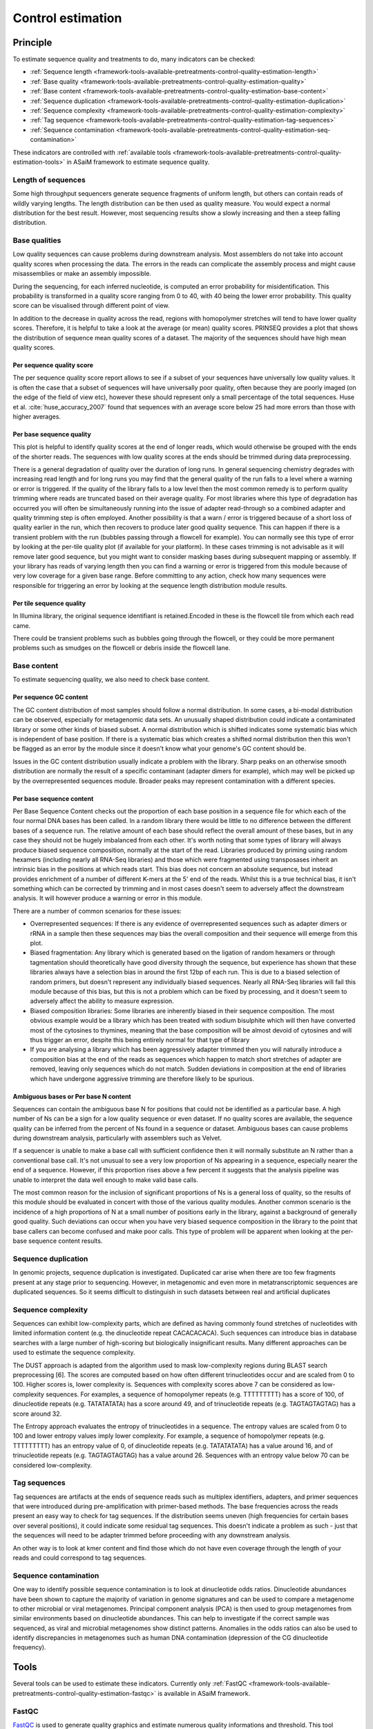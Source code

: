 .. _framework-tools-available-pretreatments-control-quality-estimation:

==================
Control estimation 
==================

Principle
#########

To estimate sequence quality and treatments to do, many indicators can be checked:

- :ref:`Sequence length <framework-tools-available-pretreatments-control-quality-estimation-length>`
- :ref:`Base quality <framework-tools-available-pretreatments-control-quality-estimation-quality>`
- :ref:`Base content <framework-tools-available-pretreatments-control-quality-estimation-base-content>`
- :ref:`Sequence duplication <framework-tools-available-pretreatments-control-quality-estimation-duplication>`
- :ref:`Sequence complexity <framework-tools-available-pretreatments-control-quality-estimation-complexity>`
- :ref:`Tag sequence <framework-tools-available-pretreatments-control-quality-estimation-tag-sequences>`
- :ref:`Sequence contamination <framework-tools-available-pretreatments-control-quality-estimation-seq-contamination>`

These indicators are controlled with :ref:`available tools <framework-tools-available-pretreatments-control-quality-estimation-tools>` in ASaiM framework to estimate sequence quality.

.. _framework-tools-available-pretreatments-control-quality-estimation-length:

Length of sequences
*******************

Some high throughput sequencers generate sequence fragments of uniform length, but others can contain reads of wildly varying lengths. The length distribution can be then used as quality measure. You would expect a normal distribution for the best result. However, most sequencing results show a slowly increasing and then a steep falling distribution. 

.. _framework-tools-available-pretreatments-control-quality-estimation-quality:

Base qualities
**************

Low quality sequences can cause problems during downstream analysis. Most assemblers do not take into account quality scores when processing the data. The errors in the reads can complicate the assembly process and might cause misassemblies or make an assembly impossible.

During the sequencing, for each inferred nucleotide, is computed an error probability for misidentification. This probability is transformed in a quality score ranging from 0 to 40, with 40 being the lower error probability. This quality score can be visualised through different point of view.

In addition to the decrease in quality across the read, regions with homopolymer stretches will tend to have lower quality scores. Therefore, it is helpful to take a look at the average (or mean) quality scores. PRINSEQ provides a plot that shows the distribution of sequence mean quality scores of a dataset. The majority of the sequences should have high mean quality scores.

Per sequence quality score
==========================

The per sequence quality score report allows to see if a subset of your sequences have universally low quality values. It is often the case that a subset of sequences will have universally poor quality, often because they are poorly imaged (on the edge of the field of view etc), however these should represent only a small percentage of the total sequences. Huse et al. :cite:`huse_accuracy_2007` found that sequences with an average score below 25 had more errors than those with higher averages.

Per base sequence quality
=========================

This plot is helpful to identify quality scores at the end of longer reads, which would otherwise be grouped with the ends of the shorter reads. The sequences with low quality scores at the ends should be trimmed during data preprocessing.

There is a general degradation of quality over the duration of long runs. In general sequencing chemistry degrades with increasing read length and for long runs you may find that the general quality of the run falls to a level where a warning or error is triggered. 
If the quality of the library falls to a low level then the most common remedy is to perform quality trimming where reads are truncated based on their average quality. For most libraries where this type of degradation has occurred you will often be simultaneously running into the issue of adapter read-through so a combined adapter and quality trimming step is often employed. 
Another possibility is that a warn / error is triggered because of a short loss of quality earlier in the run, which then recovers to produce later good quality sequence. This can happen if there is a transient problem with the run (bubbles passing through a flowcell for example). You can normally see this type of error by looking at the per-tile quality plot (if available for your platform). In these cases trimming is not advisable as it will remove later good sequence, but you might want to consider masking bases during subsequent mapping or assembly. 
If your library has reads of varying length then you can find a warning or error is triggered from this module because of very low coverage for a given base range. Before committing to any action, check how many sequences were responsible for triggering an error by looking at the sequence length distribution module results. 

Per tile sequence quality
=========================

In Illumina library, the original sequence identifiant is retained.Encoded in these is the flowcell tile from which each read came.

There could be transient problems such as bubbles going through the flowcell, or they could be more permanent problems such as smudges on the flowcell or debris inside the flowcell lane. 

.. _framework-tools-available-pretreatments-control-quality-estimation-base-content:

Base content
************

To estimate sequencing quality, we also need to check base content.

Per sequence GC content
=======================

The GC content distribution of most samples should follow a normal distribution. In some cases, a bi-modal distribution can be observed, especially for metagenomic data sets. An unusually shaped distribution could indicate a contaminated library or some other kinds of biased subset. A normal distribution which is shifted indicates some systematic bias which is independent of base position. If there is a systematic bias which creates a shifted normal distribution then this won't be flagged as an error by the module since it doesn't know what your genome's GC content should be. 
 
Issues in the GC content distribution usually indicate a problem with the library. Sharp peaks on an otherwise smooth distribution are normally the result of a specific contaminant (adapter dimers for example), which may well be picked up by the overrepresented sequences module. Broader peaks may represent contamination with a different species. 

Per base sequence content
=========================

Per Base Sequence Content checks out the proportion of each base position in a sequence file for which each of the four normal DNA bases has been called.  In a random library there would be little to no difference between the different bases of a sequence run. The relative amount of each base should reflect the overall amount of these bases, but in any case they should not be hugely imbalanced from each other. 
It's worth noting that some types of library will always produce biased sequence composition, normally at the start of the read. Libraries produced by priming using random hexamers (including nearly all RNA-Seq libraries) and those which were fragmented using transposases inherit an intrinsic bias in the positions at which reads start. This bias does not concern an absolute sequence, but instead provides enrichment of a number of different K-mers at the 5' end of the reads. Whilst this is a true technical bias, it isn't something which can be corrected by trimming and in most cases doesn't seem to adversely affect the downstream analysis. It will however produce a warning or error in this module.

There are a number of common scenarios for these issues:

- Overrepresented sequences: If there is any evidence of overrepresented sequences such as adapter dimers or rRNA in a sample then these sequences may bias the overall composition and their sequence will emerge from this plot. 
- Biased fragmentation: Any library which is generated based on the ligation of random hexamers or through tagmentation should theoretically have good diversity through the sequence, but experience has shown that these libraries always have a selection bias in around the first 12bp of each run. This is due to a biased selection of random primers, but doesn't represent any individually biased sequences. Nearly all RNA-Seq libraries will fail this module because of this bias, but this is not a problem which can be fixed by processing, and it doesn't seem to adversely affect the ability to measure expression.
- Biased composition libraries: Some libraries are inherently biased in their sequence composition. The most obvious example would be a library which has been treated with sodium bisulphite which will then have converted most of the cytosines to thymines, meaning that the base composition will be almost devoid of cytosines and will thus trigger an error, despite this being entirely normal for that type of library 
- If you are analysing a library which has been aggressively adapter trimmed then you will naturally introduce a composition bias at the end of the reads as sequences which happen to match short stretches of adapter are removed, leaving only sequences which do not match. Sudden deviations in composition at the end of libraries which have undergone aggressive trimming are therefore likely to be spurious.

Ambiguous bases or Per base N content
=====================================

Sequences can contain the ambiguous base N for positions that could not be identified as a particular base. A high number of Ns can be a sign for a low quality sequence or even dataset. If no quality scores are available, the sequence quality can be inferred from the percent of Ns found in a sequence or dataset. Ambiguous bases can cause problems during downstream analysis, particularly with assemblers such as Velvet.

If a sequencer is unable to make a base call with sufficient confidence then it will normally substitute an N rather than a conventional base call. 
It's not unusual to see a very low proportion of Ns appearing in a sequence, especially nearer the end of a sequence. However, if this proportion rises above a few percent it suggests that the analysis pipeline was unable to interpret the data well enough to make valid base calls. 

The most common reason for the inclusion of significant proportions of Ns is a general loss of quality, so the results of this module should be evaluated in concert with those of the various quality modules. 
Another common scenario is the incidence of a high proportions of N at a small number of positions early in the library, against a background of generally good quality. Such deviations can occur when you have very biased sequence composition in the library to the point that base callers can become confused and make poor calls. This type of problem will be apparent when looking at the per-base sequence content results.

.. _framework-tools-available-pretreatments-control-quality-estimation-duplication:

Sequence duplication
********************

In genomic projects, sequence duplication is investigated. Duplicated car arise when there are too few fragments present at any stage prior to sequencing. However, in metagenomic and even more in metatranscriptomic sequences are duplicated sequences. So it seems difficult to distinguish in such datasets between real and artificial duplicates

.. _framework-tools-available-pretreatments-control-quality-estimation-complexity:

Sequence complexity
*******************

Sequences can exhibit low-complexity parts, which are defined as having commonly found stretches of nucleotides with limited information content (e.g. the dinucleotide repeat CACACACACA). Such sequences can introduce bias in database searches with a large number of high-scoring but biologically insignificant results. Many different approaches can be used to estimate the sequence complexity.

The DUST approach is adapted from the algorithm used to mask low-complexity regions during BLAST search preprocessing [6]. The scores are computed based on how often different trinucleotides occur and are scaled from 0 to 100. Higher scores is, lower complexity is. Sequences with complexity scores above 7 can be considered as low-complexity sequences. For examples, a sequence of homopolymer repeats (e.g. TTTTTTTTT) has a score of 100, of dinucleotide repeats (e.g. TATATATATA) has a score around 49, and of trinucleotide repeats (e.g. TAGTAGTAGTAG) has a score around 32.

The Entropy approach evaluates the entropy of trinucleotides in a sequence. The entropy values are scaled from 0 to 100 and lower entropy values imply lower complexity. For example, a sequence of homopolymer repeats (e.g. TTTTTTTTT) has an entropy value of 0, of dinucleotide repeats (e.g. TATATATATA) has a value around 16, and of trinucleotide repeats (e.g. TAGTAGTAGTAG) has a value around 26. Sequences with an entropy value below 70 can be considered low-complexity.

.. _framework-tools-available-pretreatments-control-quality-estimation-tag-sequences:

Tag sequences
*************

Tag sequences are artifacts at the ends of sequence reads such as multiplex identifiers, adapters, and primer sequences that were introduced during pre-amplification with primer-based methods. The base frequencies across the reads present an easy way to check for tag sequences. If the distribution seems uneven (high frequencies for certain bases over several positions), it could indicate some residual tag sequences. This doesn't indicate a problem as such - just that the sequences will need to be adapter trimmed before proceeding with any downstream analysis. 

An other way is to look at kmer content and find those which do not have even coverage through the length of your reads and could correspond to tag sequences.  

.. _framework-tools-available-pretreatments-control-quality-estimation-seq-contamination:

Sequence contamination
**********************

One way to identify possible sequence contamination is to look at dinucleotide odds ratios. Dinucleotide abundances have been shown to capture the majority of variation in genome signatures and can be used to compare a metagenome to other microbial or viral metagenomes. Principal component analysis (PCA) is then used to group metagenomes from similar environments based on dinucleotide abundances. This can help to investigate if the correct sample was sequenced, as viral and microbial metagenomes show distinct patterns. Anomalies in the odds ratios can also be used to identify discrepancies in metagenomes such as human DNA contamination (depression of the CG dinucleotide frequency).
   

.. _framework-tools-available-pretreatments-control-quality-estimation-tools:

Tools
#####

Several tools can be used to estimate these indicators. Currently only :ref:`FastQC <framework-tools-available-pretreatments-control-quality-estimation-fastqc>` is available in ASaiM framework.

.. _framework-tools-available-pretreatments-control-quality-estimation-fastqc:

FastQC
******

..
    .. note::

        Input: sequence file with quality values for each base

        Output: report 

`FastQC <http://www.bioinformatics.babraham.ac.uk/projects/fastqc/>`_ is used to generate quality graphics and estimate numerous quality informations and threshold. This tool generates of a report with several graphics. For each studied indicators, FastQC providing a quick overview to tell in which areas there may be problems. 

The thresholds of warning and error raising of each indicators are adjustable. By default in ASaiM framework, the values are:


+------------------------------------------------+-------------------+
|                                                | Default threshold | 
+======================================+=========+===================+
|                                      | Warning | < 1 bp            |
| Sequence length                      +---------+-------------------+
|                                      | Error   | < 1 bp            |
+--------------------------------------+---------+-------------------+
| Per sequence quality score           | Warning | < 27              |
|                                      +---------+-------------------+
|                                      | Error   | < 20              |
+--------------------------------------+---------+-------------------+
| Lower per base quality score         | Warning | < 10              |
|                                      +---------+-------------------+
|                                      | Error   | < 5               |
+--------------------------------------+---------+-------------------+
| Median per base quality score        | Warning | < 25              |
|                                      +---------+-------------------+
|                                      | Error   | < 20              |
+--------------------------------------+---------+-------------------+
| Per tile quality score               | Warning | < 5               |
|                                      +---------+-------------------+
|                                      | Error   | < 10              |
+--------------------------------------+---------+-------------------+
| Per sequence GC content              | Warning | > 15%             |
|                                      +---------+-------------------+
|                                      | Error   | > 30%             |
+--------------------------------------+---------+-------------------+
| Difference per base sequence content | Warning | > 10%             |
|                                      +---------+-------------------+
|                                      | Error   | > 20%             |
+--------------------------------------+---------+-------------------+
| N content                            | Warning | > 5%              |
|                                      +---------+-------------------+
|                                      | Error   | > 20%             |
+--------------------------------------+---------+-------------------+
| Adapter content                      | Warning | > 5%              |
|                                      +---------+-------------------+
|                                      | Error   | > 10%             |
+--------------------------------------+---------+-------------------+

Explanation of the generated report
===================================

Length of sequences
-------------------

FastQC generates a graph showing the distribution of fragment sizes in the file which was analysed. 
In many cases this will produce a simple graph showing a peak only at one size, but for variable length FastQ files this will show the relative amounts of each different size of sequence fragment. 

This module will raise a warning if all sequences are not the same length. This module will raise an error if any of the sequences have zero length. 

For some sequencing platforms it is entirely normal to have different read lengths so warnings here can be ignored.

Base qualities
--------------

In the report, there is 3 graphs to check on base qualities:

    Per sequence quality score
        The per sequence quality score report shows the distribution of sequence mean quality score of the dataset. Warning and error are raised if the most frequently observed mean quality is below defined thresholds. Errors here usually indicate a general loss of quality within a run. For long runs this may be alleviated through quality trimming. If a bi-modal, or complex distribution is seen then the results should be evaluated in concert with the per-tile qualities (if available) since this might indicate the reason for the loss in quality of a subset of sequences. 

    Per base sequence quality
        This plot shows an overview of the range of quality values across all bases at each position in the file. For each position, a BoxWhisker type plot is drawn. The elements of the plot are as follows:

            - The central red line is the median value 
            - The yellow box represents the inter-quartile range (25-75%)
            - The upper and lower whiskers represent the 10% and 90% points
            - The blue line represents the mean quality

        The y-axis on the graph shows the quality scores. The higher the score the better the base call. The background of the graph divides the y axis into very good quality calls (green), calls of reasonable quality (orange), and calls of poor quality (red). The quality of calls on most platforms will degrade as the run progresses, so it is common to see base calls falling into the orange area towards the end of a read. 

        Warning and error are issued if the lower quartile for any base is less than a defined threshold, or if the median for any base is less than a defined threshold.


    Per tile sequence quality
        This graph will only appear with Illumina library which retains its original sequence identifiers. The graph allows to look at the quality scores from each tile across all bases to see if there was a loss in quality associated with only one part of the flowcell. 
        The plot shows the deviation from the average quality for each tile. The colours are on a cold to hot scale, with cold colours being positions where the quality was at or below the average for that base in the run, and hotter colours indicate that a tile had worse qualities than other tiles for that base. In the example below you can see that certain tiles show consistently poor quality. A good plot should be blue all over. 
         
        Reasons for seeing warnings or errors on this plot could be transient problems such as bubbles going through the flowcell, or they could be more permanent problems such as smudges on the flowcell or debris inside the flowcell lane. 

        Warning and error are issued if any tile shows a mean Phred score more than certain value less than the mean for that base across all tiles.


Base content
------------

To check at base content, 3 graphs must be studied:

    Per sequence GC content
        The GC content is mesured across the whole length of each sequence in a file and compared to a modelled normal distribution of GC content. 
        In a normal random library you would expect to see a roughly normal distribution of GC content where the central peak corresponds to the overall GC content of the underlying genome. Since GC content is unknown, the modal GC content is calculated from the observed data and used to build a reference distribution. 
    
        Warning and error are raised if the sum of the deviations from the normal distribution represents more than a defined percentage.

    Per base sequence content
        In per Base Sequence Content plot, FastQC plots out the proportion of each base position in a file for which each of the four normal DNA bases has been called.  Warning and error are issued if the difference between A and T, or G and C is greater than a defined percentage.

    Ambiguous bases or Per base N content
        A high number of Ns can be a sign for a low quality sequence or even dataset. FastQC plots out the percentage of base calls at each position for which an N was called. Warning and error are raised if any position shows an N content of (>5%, by default). This module will raise an error if any position shows an N content of (>20%, by default).

Sequence duplication
--------------------

As :ref:`mentioned previously <framework-tools-available-pretreatments-control-quality-estimation-duplication>`, investigating sequence duplication in metagenomic and metatranscriptomic datasets is a delicate step. So, the corresponding reports are ignored.

Tag sequences
-------------

To investigate tag or adapter content, FastQC generates a plot showing a cumulative percentage count of the proportion of the library which has seen each of the adapter sequences at each position. Once a sequence has been seen in a read it is counted as being present right through to the end of the read so the percentages you see will only increase as the read length goes on. 

Warning and error are issued if any sequence is present in more than a defined percentage of all reads.

.. bibliography:: /assets/references.bib
    :cited:
    :style: plain
    :filter: docname in docnames
